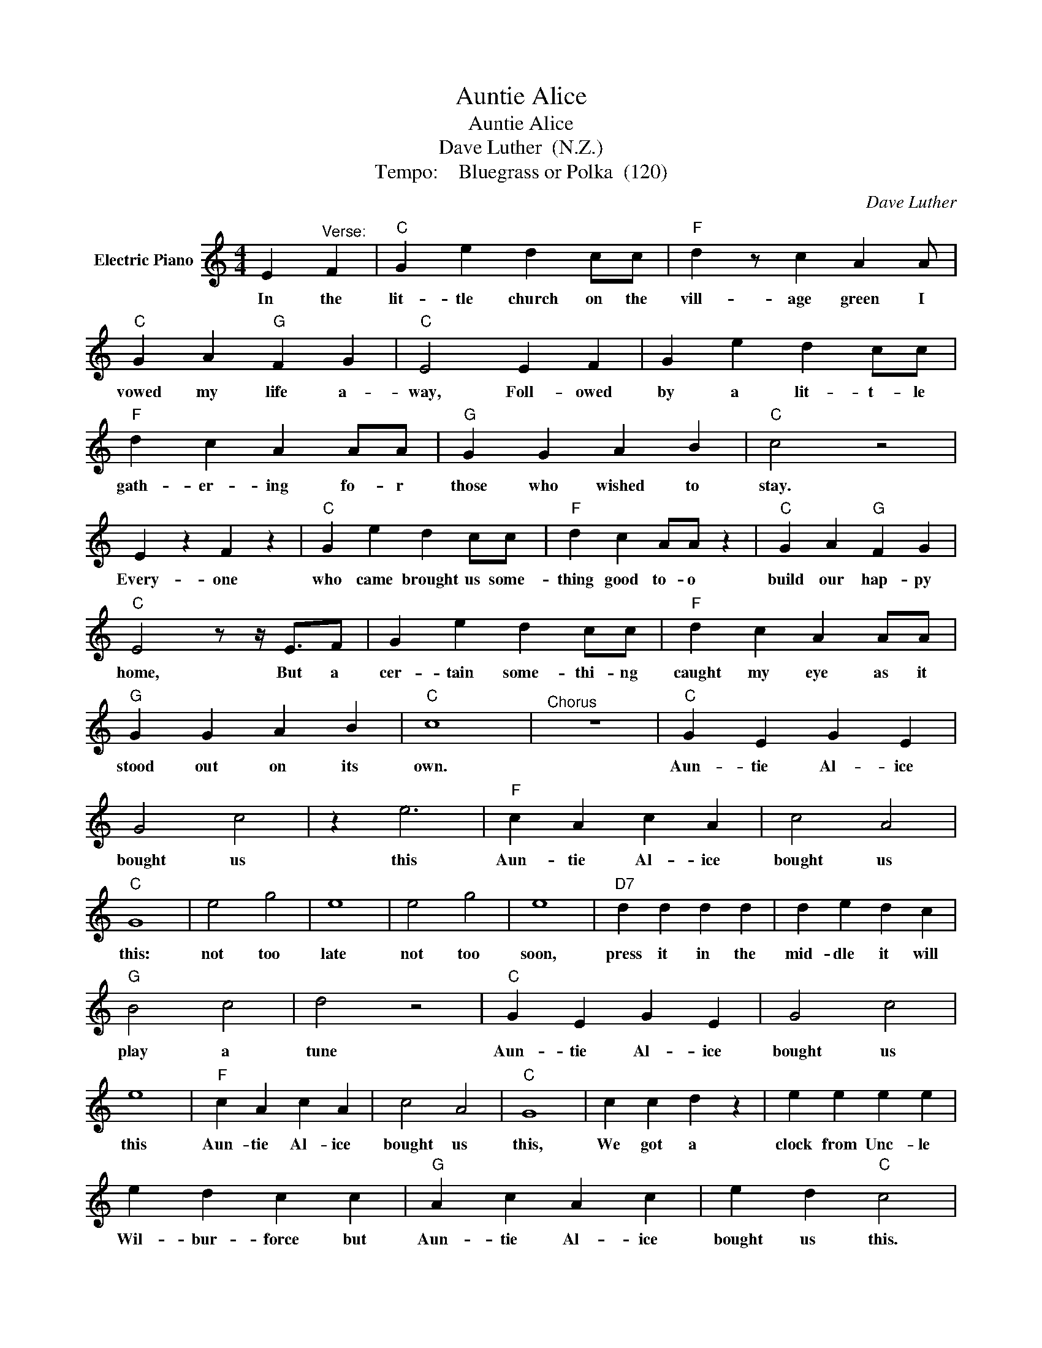 X:1
T:Auntie Alice
T:Auntie Alice
T:Dave Luther  (N.Z.)
T:Tempo:    Bluegrass or Polka  (120)
C:Dave Luther
Z:All Rights Reserved
L:1/4
M:4/4
K:C
V:1 treble nm="Electric Piano"
%%MIDI program 4
V:1
 E"^Verse:" F |"C" G e d c/c/ |"F" d z/ c A A/ |"C" G A"G" F G |"C" E2 E F | G e d c/c/ | %6
w: In the|lit- tle church on the|vill- age green I|vowed my life a-|way, Foll- owed|by a lit- t- le|
"F" d c A A/A/ |"G" G G A B |"C" c2 z2 | E z F z |"C" G e d c/c/ |"F" d c A/A/ z |"C" G A"G" F G | %13
w: gath- er- ing fo- r|those who wished to|stay.|Every- one|who came brought us some-|thing good to- o|build our hap- py|
"C" E2 z/ z/4 E3/4F/ | G e d c/c/ |"F" d c A A/A/ |"G" G G A B |"C" c4 |"^Chorus" z4 |"C" G E G E | %20
w: home, But a|cer- tain some- thi- ng|caught my eye as it|stood out on its|own.||Aun- tie Al- ice|
 G2 c2 | z e3 |"F" c A c A | c2 A2 |"C" G4 | e2 g2 | e4 | e2 g2 | e4 |"D7" d d d d | d e d c | %31
w: bought us|this|Aun- tie Al- ice|bought us|this:|not too|late|not too|soon,|press it in the|mid- dle it will|
"G" B2 c2 | d2 z2 |"C" G E G E | G2 c2 | e4 |"F" c A c A | c2 A2 |"C" G4 | c c d z | e e e e | %41
w: play a|tune|Aun- tie Al- ice|bought us|this|Aun- tie Al- ice|bought us|this,|We got a|clock from Unc- le|
 e d c c |"G" A c A c | e d"C" c2 |"^Verse" E z F z |"C" G e d c |"F" d z c A/4A/4A/ | %47
w: Wil- bur- force but|Aun- tie Al- ice|bought us this.|When the|vic- ar stood up|for his speech there was|
"C" G A"G" F G | z/"C" E3/2 E/F/ z | G e d c/c/ |"F" d c A A/A/ |"G" G G A B |"C" c2 z2 | E z F z | %54
w: not one eye on|him, every- one|was wait- ing anx- ious-|ly * fo- r *|Aun- tie to come|in.|And my|
 G e d c/c/ |"F" d c A A/A/ |"C" G A"G" F G |"C" E2 E/F/ z | G e d c/c/ |"F" d c A A/ z/ | %60
w: pret- ty wife who was|full of strife, she- e|said it is- nt-|fair That the|wedding day was run- ner|up to- o that|
"G" G G A B |"^Chorus:" z"C" c3 | z4 |] %63
w: that thing ov- er|there.||

